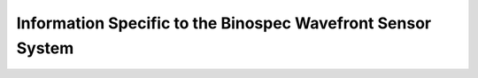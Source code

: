 Information Specific to the Binospec Wavefront Sensor System
============================================================
